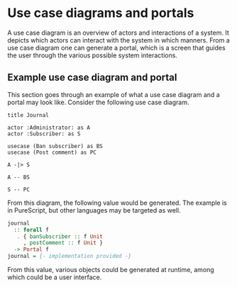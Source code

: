 * Use case diagrams and portals

A use case diagram is an overview of actors and interactions of a system. It
depicts which actors can interact with the system in which manners. From a use
case diagram one can generate a portal, which is a screen that guides the user
through the various possible system interactions.

** Example use case diagram and portal

This section goes through an example of what a use case diagram and a portal may
look like. Consider the following use case diagram.

#+BEGIN_SRC plantuml :file journal.uc.png
title Journal

actor :Administrator: as A
actor :Subscriber: as S

usecase (Ban subscriber) as BS
usecase (Post comment) as PC

A -|> S

A -- BS

S -- PC
#+END_SRC

#+RESULTS:
[[file:journal.uc.png]]

From this diagram, the following value would be generated. The example is in
PureScript, but other languages may be targeted as well.

#+BEGIN_SRC purescript
journal
  :: forall f
   . { banSubscriber :: f Unit
     , postComment :: f Unit }
  -> Portal f
journal = {- implementation provided -}
#+END_SRC

From this value, various objects could be generated at runtime, among which
could be a user interface.
